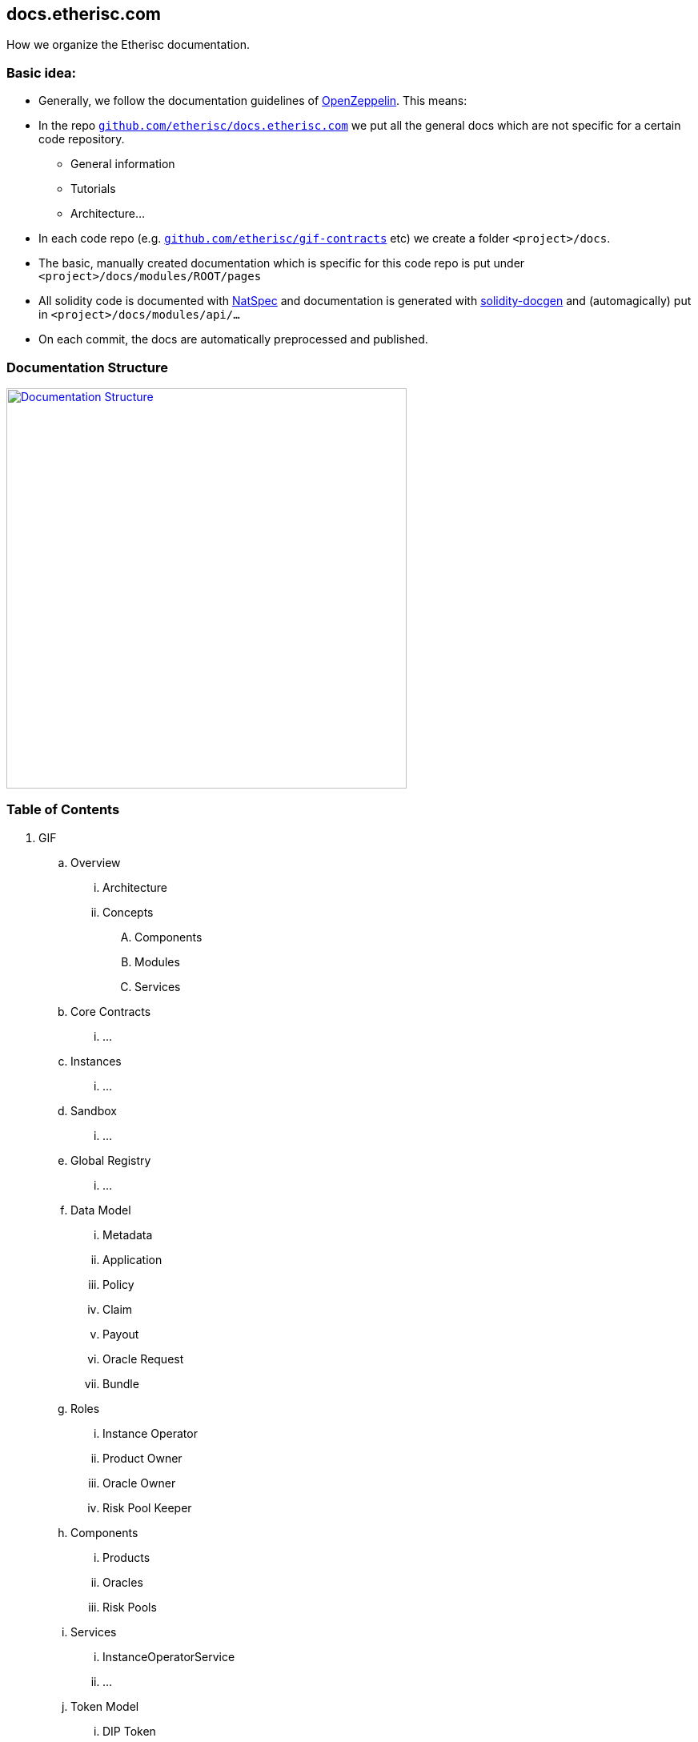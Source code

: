 == docs.etherisc.com 

How we organize the Etherisc documentation.


=== Basic idea: 

* Generally, we follow the documentation guidelines of https://openzeppelin.com[OpenZeppelin]. This means: 
* In the repo `https://github.com/etherisc/docs.etherisc.com[github.com/etherisc/docs.etherisc.com]` we put all the general docs which are not specific for a certain code repository.
** General information
** Tutorials
** Architecture…
* In each code repo (e.g. `https://github.com/etherisc/gif-contracts[github.com/etherisc/gif-contracts]` etc) we create a folder `<project>/docs`.
* The basic, manually created documentation which is specific for this code repo is put under 
`<project>/docs/modules/ROOT/pages`
* All solidity code is documented with https://docs.soliditylang.org/en/latest/natspec-format.html[NatSpec] and documentation is generated with https://github.com/OpenZeppelin/solidity-docgen[solidity-docgen] and (automagically) put in `<project>/docs/modules/api/…`
* On each commit, the docs are automatically preprocessed and published.

=== Documentation Structure
image::structure.jpg[Documentation Structure,500,link="_images/structure.jpg"]

=== Table of Contents
. GIF
.. Overview
... Architecture
... Concepts
.... Components
.... Modules
.... Services
.. Core Contracts
... …
.. Instances
... …
.. Sandbox
... …
.. Global Registry
... …
.. Data Model
... Metadata
... Application
... Policy
... Claim
... Payout
... Oracle Request
... Bundle
.. Roles
... Instance Operator
... Product Owner
... Oracle Owner
... Risk Pool Keeper
.. Components
... Products
... Oracles
... Risk Pools
.. Services
... InstanceOperatorService
... …
.. Token Model
... DIP Token
... Risk Pool Tokens
... Fee Model
.. EGM - Etherisc Governance Model
... …
. Learn
.. …


=== Git Branches
(t.b.d)

=== Cross-linking between docs
Antora offers the capability to cross-link between doc sources with the `xref` macro.
For details, see https://docs.antora.org/antora/latest/page/xref/[here]


=== Tech stack
* We use https://asciidoc.org/[AsciiDoc]
* Here's a nice https://drive.google.com/file/d/1Y7VaiafvidX5CaX90gJz7t6HZqE-dJWq/view?usp=share_link[cheatsheet] with most of the basic commands
* We use https://antora.org/[Antora] to publish the docs to https://docs.etherisc.com[docs.etherisc.com]
* https://docs.etherisc.com[docs.etherisc.com] is hosted at https://netlify.com[netlify]
* Netlify is integrated in our CI/CD workflow. Each code repo has a https://docs.netlify.com/configure-builds/build-hooks/[webhook] which is triggered on push and which will notify Netlify to re-generate the doc site.
* We use the Openzeppelin docs template.
